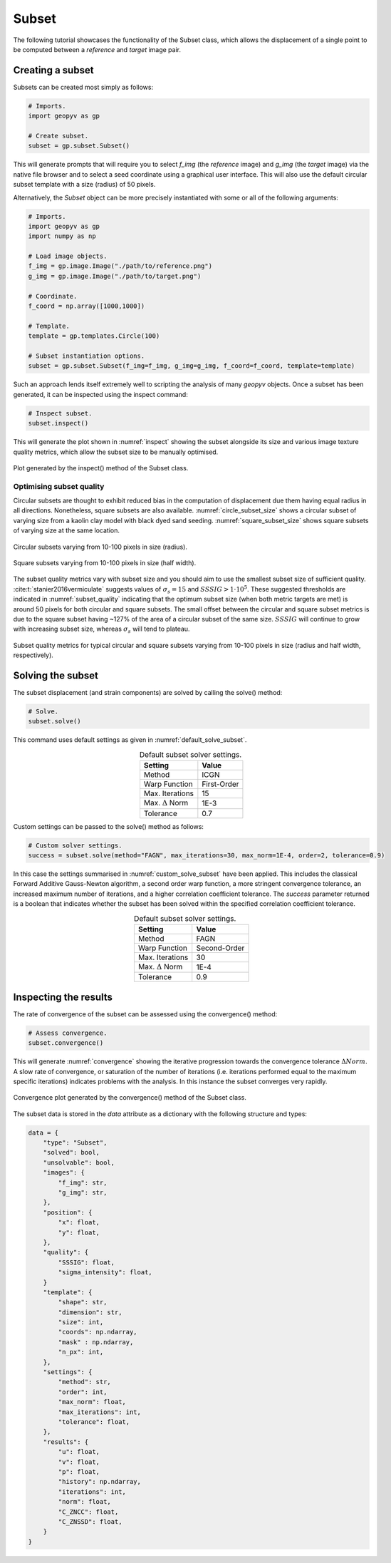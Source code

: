 .. _Subset Tutorial:

Subset
======

The following tutorial showcases the functionality of the Subset class, which allows the displacement of a single point to be computed between a `reference` and `target` image pair.

Creating a subset
-----------------

Subsets can be created most simply as follows:

.. code-block:: python
   
    # Imports.
    import geopyv as gp

    # Create subset.
    subset = gp.subset.Subset()


This will generate prompts that will require you to select `f_img` (the `reference` image) and `g_img` (the `target` image) via the native file browser and to select a seed coordinate using a graphical user interface. This will also use the default circular subset template with a size (radius) of 50 pixels.

.. todo::

    Add gifs of image and coordinate selector gui.


Alternatively, the `Subset` object can be more precisely instantiated with some or all of the following arguments:

.. code-block:: python

    # Imports.
    import geopyv as gp
    import numpy as np

    # Load image objects.
    f_img = gp.image.Image("./path/to/reference.png")
    g_img = gp.image.Image("./path/to/target.png")

    # Coordinate.
    f_coord = np.array([1000,1000])

    # Template.
    template = gp.templates.Circle(100)

    # Subset instantiation options.
    subset = gp.subset.Subset(f_img=f_img, g_img=g_img, f_coord=f_coord, template=template)


Such an approach lends itself extremely well to scripting the analysis of many `geopyv` objects. Once a subset has been generated, it can be inspected using the inspect command:

.. code-block:: python

    # Inspect subset.
    subset.inspect()


This will generate the plot shown in :numref:`inspect` showing the subset alongside its size and various image texture quality metrics, which allow the subset size to be manually optimised.

.. _inspect:

.. figure:: ../images/inspect.png
    :width: 600
    :align: center

    Plot generated by the inspect() method of the Subset class.


Optimising subset quality
^^^^^^^^^^^^^^^^^^^^^^^^^

Circular subsets are thought to exhibit reduced bias in the computation of displacement due them having equal radius in all directions. Nonetheless, square subsets are also available. :numref:`circle_subset_size` shows a circular subset of varying size from a kaolin clay model with black dyed sand seeding.  :numref:`square_subset_size` shows square subsets of varying size at the same location.

.. _circle_subset_size:

.. figure:: ../images/circle_subset_size.gif
    :width: 600
    :align: center

    Circular subsets varying from 10-100 pixels in size (radius).

.. _square_subset_size:

.. figure:: ../images/square_subset_size.gif
    :width: 600
    :align: center

    Square subsets varying from 10-100 pixels in size (half width).

The subset quality metrics vary with subset size and you should aim to use the smallest subset size of sufficient quality. :cite:t:`stanier2016vermiculate` suggests values of :math:`\sigma_{s} = 15` and :math:`SSSIG > 1 \cdot 10^5`. These suggested thresholds are indicated in :numref:`subset_quality` indicating that the optimum subset size (when both metric targets are met) is around 50 pixels for both circular and square subsets. The small offset between the circular and square subset metrics is due to the square subset having ~127\% of the area of a circular subset of the same size. :math:`SSSIG` will continue to grow with increasing subset size, whereas :math:`\sigma_{s}` will tend to plateau.

.. _subset_quality:

.. figure:: ../images/subset_quality.png
    :width: 600
    :align: center

    Subset quality metrics for typical circular and square subsets varying from 10-100 pixels in size (radius and half width, respectively).

Solving the subset
------------------

The subset displacement (and strain components) are solved by calling the solve() method:

.. code-block:: python

    # Solve.
    subset.solve()

This command uses default settings as given in :numref:`default_solve_subset`.

.. _default_solve_subset:

.. table:: Default subset solver settings.
    :align: center

    ======================== =========== 
    Setting                  Value
    ======================== ===========
    Method                   ICGN
    Warp Function            First-Order
    Max. Iterations          15
    Max. :math:`\Delta` Norm 1E-3
    Tolerance                0.7
    ======================== ===========

Custom settings can be passed to the solve() method as follows:

.. code-block:: python

    # Custom solver settings.
    success = subset.solve(method="FAGN", max_iterations=30, max_norm=1E-4, order=2, tolerance=0.9)

In this case the settings summarised in :numref:`custom_solve_subset` have been applied. This includes the classical Forward Additive Gauss-Newton algorithm, a second order warp function, a more stringent convergence tolerance, an increased maximum number of iterations, and a higher correlation coefficient tolerance. The `success` parameter returned is a boolean that indicates whether the subset has been solved within the specified correlation coefficient tolerance.

.. _custom_solve_subset:

.. table:: Default subset solver settings.
    :align: center

    ======================== ============
    Setting                  Value
    ======================== ============
    Method                   FAGN
    Warp Function            Second-Order
    Max. Iterations          30
    Max. :math:`\Delta` Norm 1E-4
    Tolerance                0.9
    ======================== ============

Inspecting the results
----------------------

The rate of convergence of the subset can be assessed using the convergence() method:

.. code-block:: python

    # Assess convergence.
    subset.convergence()

This will generate :numref:`convergence` showing the iterative progression towards the convergence tolerance :math:`\Delta Norm`. A slow rate of convergence, or saturation of the number of iterations (i.e. iterations performed equal to the maximum specific iterations) indicates problems with the analysis. In this instance the subset converges very rapidly.


.. _convergence:

.. figure:: ../images/convergence.png
    :width: 600
    :align: center

    Convergence plot generated by the convergence() method of the Subset class.

The subset data is stored in the `data` attribute as a dictionary with the following structure and types:

.. code-block:: python

    data = {
        "type": "Subset",
        "solved": bool,
        "unsolvable": bool,
        "images": {
            "f_img": str,
            "g_img": str,
        },
        "position": {
            "x": float,
            "y": float,
        },
        "quality": {
            "SSSIG": float,
            "sigma_intensity": float,
        }
        "template": {
            "shape": str,
            "dimension": str,
            "size": int,
            "coords": np.ndarray,
            "mask" : np.ndarray,
            "n_px": int,
        },
        "settings": {
            "method": str,
            "order": int,
            "max_norm": float,
            "max_iterations": int,
            "tolerance": float,
        },
        "results": {
            "u": float,
            "v": float,
            "p": float,
            "history": np.ndarray,
            "iterations": int,
            "norm": float,
            "C_ZNCC": float,
            "C_ZNSSD": float,
        }
    }